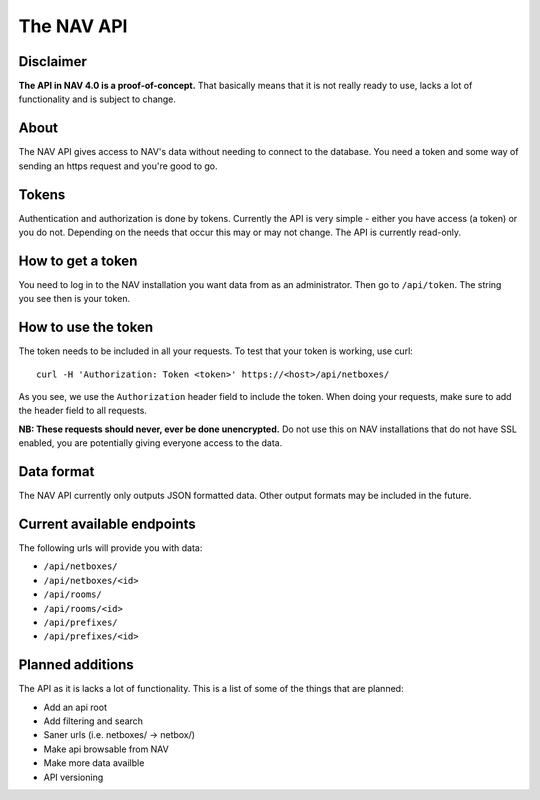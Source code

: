 ===========
The NAV API
===========

Disclaimer
----------

**The API in NAV 4.0 is a proof-of-concept.** That basically means that it is
not really ready to use, lacks a lot of functionality and is subject to change.

About
-----

The NAV API gives access to NAV's data without needing to connect to the
database. You need a token and some way of sending an https request and you're
good to go.


Tokens
------

Authentication and authorization is done by tokens. Currently the API is very
simple - either you have access (a token) or you do not. Depending on the needs
that occur this may or may not change. The API is currently read-only.


How to get a token
------------------

You need to log in to the NAV installation you want data from as an
administrator. Then go to ``/api/token``. The string you see then is your token.


How to use the token
--------------------

The token needs to be included in all your requests. To test that your token is
working, use curl::

  curl -H 'Authorization: Token <token>' https://<host>/api/netboxes/

As you see, we use the ``Authorization`` header field to include the token. When
doing your requests, make sure to add the header field to all requests. 

**NB: These requests should never, ever be done unencrypted.** Do not use this
on NAV installations that do not have SSL enabled, you are potentially giving
everyone access to the data.


Data format
-----------

The NAV API currently only outputs JSON formatted data. Other output formats may
be included in the future.


Current available endpoints
---------------------------

The following urls will provide you with data:

- ``/api/netboxes/``
- ``/api/netboxes/<id>``
- ``/api/rooms/``
- ``/api/rooms/<id>``
- ``/api/prefixes/``
- ``/api/prefixes/<id>``


Planned additions
-----------------

The API as it is lacks a lot of functionality. This is a list of some of the
things that are planned:

- Add an api root
- Add filtering and search
- Saner urls (i.e. netboxes/ -> netbox/)
- Make api browsable from NAV
- Make more data availble
- API versioning
